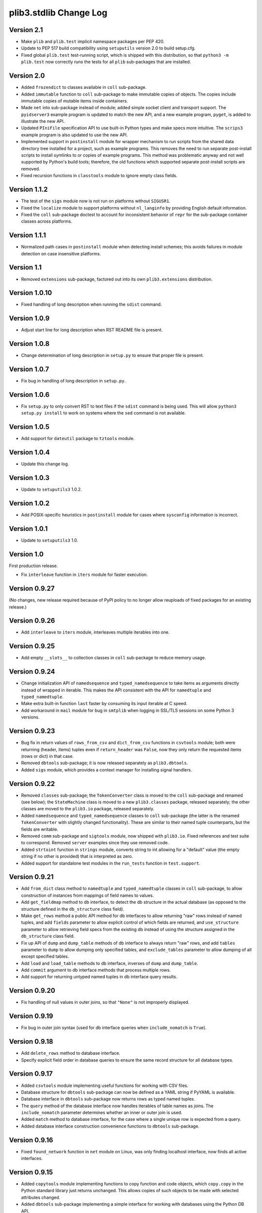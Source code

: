 plib3.stdlib Change Log
=======================

Version 2.1
-----------

- Make ``plib`` and ``plib.test`` implicit namespace packages per
  PEP 420.

- Update to PEP 517 build compatibility using ``setuputils``
  version 2.0 to build setup.cfg.

- Fixed global ``plib.test`` test-running script, which is shipped
  with this distribution, so that ``python3 -m plib.test`` now
  correctly runs the tests for all ``plib`` sub-packages that are
  installed.

Version 2.0
-----------

- Added ``frozendict`` to classes available in ``coll`` sub-package.

- Added ``immutable`` function to ``coll`` sub-package to make immutable
  copies of objects. The copies include immutable copies of mutable items
  inside containers.

- Made ``net`` into sub-package instead of module; added simple socket
  client and transport support. The ``pyidserver3`` example program is
  updated to match the new API, and a new example program, ``pyget``,
  is added to illustrate the new API.

- Updated ``PIniFile`` specification API to use built-in Python types
  and make specs more intuitive. The ``scrips3`` example program is
  also updated to use the new API.

- Implemented support in ``postinstall`` module for wrapper mechanism
  to run scripts from the shared data directory tree installed for a
  project, such as example programs. This removes the need to run
  separate post-install scripts to install symlinks to or copies of
  example programs. This method was problematic anyway and not well
  supported by Python's build tools; therefore, the old functions
  which supported separate post-install scripts are removed.

- Fixed recursion functions in ``classtools`` module to ignore empty
  class fields.

Version 1.1.2
-------------

- The test of the ``sigs`` module now is not run on platforms without
  ``SIGUSR1``.

- Fixed the ``localize`` module to support platforms without ``nl_langinfo``
  by providing English default information.

- Fixed the ``coll`` sub-package doctest to account for
  inconsistent behavior of ``repr`` for the sub-package container
  classes across platforms.

Version 1.1.1
-------------

- Normalized path cases in ``postinstall`` module when
  detecting install schemes; this avoids failures in module
  detection on case insensitive platforms.

Version 1.1
-----------

- Removed ``extensions`` sub-package, factored out into its
  own ``plib3.extensions`` distribution.

Version 1.0.10
--------------

- Fixed handling of long description when running the ``sdist``
  command.

Version 1.0.9
-------------

- Adjust start line for long description when RST README file
  is present.

Version 1.0.8
-------------

- Change determination of long description in ``setup.py`` to
  ensure that proper file is present.

Version 1.0.7
-------------

- Fix bug in handling of long description in ``setup.py``.

Version 1.0.6
-------------

- Fix ``setup.py`` to only convert RST to text files if the
  ``sdist`` command is being used. This will allow
  ``python3 setup.py install`` to work on systems where the
  ``sed`` command is not available.

Version 1.0.5
-------------

- Add support for ``dateutil`` package to ``tztools``
  module.

Version 1.0.4
-------------

- Update this change log.

Version 1.0.3
-------------

- Update to ``setuputils3`` 1.0.2.

Version 1.0.2
-------------

- Add POSIX-specific heuristics in ``postinstall`` module
  for cases where ``sysconfig`` information is incorrect.

Version 1.0.1
-------------

- Update to ``setuputils3`` 1.0.

Version 1.0
-----------

First production release.

- Fix ``interleave`` function in ``iters`` module for
  faster execution.

Version 0.9.27
--------------

(No changes, new release required because of PyPI policy
to no longer allow reuploads of fixed packages for an
existing release.)

Version 0.9.26
--------------

- Add ``interleave`` to ``iters`` module, interleaves
  multiple iterables into one.

Version 0.9.25
--------------

- Add empty ``__slots__`` to collection classes in
  ``coll`` sub-package to reduce memory usage.

Version 0.9.24
--------------

- Change initialization API of ``namedsequence`` and
  ``typed_namedsequence`` to take items as arguments
  directly instead of wrapped in iterable. This makes
  the API consistent with the API for ``namedtuple``
  and ``typed_namedtuple``.

- Make extra built-in function ``last`` faster by
  consuming its input iterable at C speed.

- Add workaround in ``mail`` module for bug in ``smtplib``
  when logging in SSL/TLS sessions on some Python 3 versions.

Version 0.9.23
--------------

- Bug fix in return values of ``rows_from_csv`` and
  ``dict_from_csv`` functions in ``csvtools`` module;
  both were returning (header, items) tuples even
  if ``return_header`` was ``False``, now they only
  return the requested items (rows or dict) in that case.

- Removed ``dbtools`` sub-package; it is now released
  separately as ``plib3.dbtools``.

- Added ``sigs`` module, which provides a context manager
  for installing signal handlers.

Version 0.9.22
--------------

- Removed ``classes`` sub-package; the ``TokenConverter``
  class is moved to the ``coll`` sub-package and renamed
  (see below); the ``StateMachine`` class is moved to a
  new ``plib3.classes`` package, released separately; the
  other classes are moved to the ``plib3.io`` package,
  released separately.

- Added ``namedsequence`` and ``typed_namedsequence``
  classes to ``coll`` sub-package (the latter is the
  renamed ``TokenConverter`` with slightly changed
  functionality). These are similar to their named tuple
  counterparts, but the fields are writable.

- Removed ``comm`` sub-package and ``sigtools`` module,
  now shipped with ``plib3.io``. Fixed references and
  test suite to correspond. Removed ``server`` examples
  since they use removed code.

- Added ``strtoint`` function in ``strings`` module,
  converts string to int allowing for a "default" value
  (the empty string if no other is provided) that is
  interpreted as zero.

- Added support for standalone test modules in the
  ``run_tests`` function in ``test.support``.

Version 0.9.21
--------------

- Add ``from_dict`` class method to ``namedtuple`` and
  ``typed_namedtuple`` classes in ``coll`` sub-package,
  to allow construction of instances from mappings of
  field names to values.

- Add ``get_fieldmap`` method to db interface, to
  detect the db structure in the actual database (as
  opposed to the structure defined in the ``db_structure``
  class field).

- Make ``get_rows`` method a public API method for db
  interfaces to allow returning "raw" rows instead of
  named tuples, and add ``fields`` parameter to allow
  explicit control of which fields are returned, and
  ``use_structure`` parameter to allow retrieving
  field specs from the existing db instead of using the
  structure assigned in the ``db_structure`` class field.

- Fix up API of ``dump`` and ``dump_table`` methods of
  db interface to always return "raw" rows, and add
  ``tables`` parameter to ``dump`` to allow dumping only
  specified tables, and ``exclude_tables`` parameter to
  allow dumping of all except specified tables.

- Add ``load`` and ``load_table`` methods to db interface,
  inverses of ``dump`` and ``dump_table``.

- Add ``commit`` argument to db interface methods that
  process multiple rows.

- Add support for returning untyped named tuples in
  db interface query results.

Version 0.9.20
--------------

- Fix handling of null values in outer joins, so that
  ``"None"`` is not improperly displayed.

Version 0.9.19
--------------

- Fix bug in outer join syntax (used for db interface
  queries when ``include_nomatch`` is ``True``).

Version 0.9.18
--------------

- Add ``delete_rows`` method to database interface.

- Specify explicit field order in database queries to
  ensure the same record structure for all database types.

Version 0.9.17
--------------

- Added ``csvtools`` module implementing useful functions
  for working with CSV files.

- Database structure for ``dbtools`` sub-package can now be
  defined as a YAML string if PyYAML is available.

- Database interface in ``dbtools`` sub-package now returns
  rows as typed named tuples.

- The ``query`` method of the database interface now handles
  iterables of table names as joins. The ``include_nomatch``
  parameter determines whether an inner or outer join is used.

- Added ``match`` method to database interface, for the case
  where a single unique row is expected from a query.

- Added database interface construction convenience
  functions to ``dbtools`` sub-package.

Version 0.9.16
--------------

- Fixed ``found_network`` function in ``net`` module on
  Linux, was only finding localhost interface, now finds
  all active interfaces.

Version 0.9.15
--------------

- Added ``copytools`` module implementing functions to
  copy function and code objects, which ``copy.copy``
  in the Python standard library just returns unchanged.
  This allows copies of such objects to be made with
  selected attributes changed.

- Added ``dbtools`` sub-package implementing a simple
  interface for working with databases using the Python
  DB API.

- Added ``jsontools`` module with convenience functions
  for loading/saving JSON files and for "extended" JSON
  that allows "literal" Python types like tuples that
  standard JSON does not support.

Version 0.9.14
--------------

- Added ``canonicalize_keys`` function to ``coll``
  sub-package, forces keys in a mapping to their
  canonical versions.

- Added ``sorted_groupby`` function to ``iters`` module,
  automatically sorts before grouping to ensure the same
  key is used for both.

- Added a test case for the ``first_n`` function to ensure
  proper behavior when ``n`` is longer than the length of
  the iterable.

- Updated copyright notices in all files for 2014.

Version 0.9.13
--------------

- Fixed potential bug in ``range_lookup`` if the ``first``
  function is not automatically imported using the added
  builtins from the ``builtins`` module.

Version 0.9.12
--------------

- Added ``end_pairs`` function to ``iters`` module, yields
  pairs from ends of sequence, working inwards.

- Added ``range_lookup`` function to ``iters`` module, returns
  first match from sequence of comparison range boundaries.

Version 0.9.11
--------------

- Fixed ``mail`` module to conform to Python 3 API.

- Added ``verbose`` option to ``scrips3`` example program,
  to make use of the corresponding option in the ``sendmail``
  function.

Version 0.9.10
--------------

- Added ``verbose`` option to ``sendmail`` function in ``mail``
  module; default is verbose output (for backward compatibility),
  but option now allows it to run in quiet mode.

- Added option to show all timezone info matches for methods
  in ``tztools`` that compare local timezone info to stored
  timezone data. Added command-line option to the ``tzname3``
  example program to correspond.

Version 0.9.9
-------------

- Added support for declaring ``typed_namedtuple`` field
  specs as a list of ``'<name> <type>'`` strings, as well as
  the other supported methods (a list of the form
  ``[<name>, <type>, <name>, <type>, ...]`` or a list of
  ``(<name>, <type>)`` tuples). Added doctests to check all
  of the supported declaration methods.

Version 0.9.8
-------------

- Added closing of listen socket in child process to
  ``socketpair_wrapper`` on Windows.

- Added ``create`` parameter to ``ostools.tmp_chdir``
  context manager, to allow automatic creation of the
  directory before changing to it.

- Fixed potential bug in initialization of ``chat_replies``
  when using ``asyncore`` in ``pyidserver3``.

- Improved error output on socket errors in ``pyidserver3``.

Version 0.9.7
-------------

- Fixed bug in ``pyidserver3`` when using ``asyncore``;
  multiple runs using the same instance of ``pyidserver3``
  now work properly (this is most easily visible when using
  a GUI front end that imports ``pyidserver3``, such as the
  ``pyidserver-gui3`` example program that comes with
  PLIB3.GUI). Also fixed implementation of ``chat_replies``
  with ``asyncore`` in ``pyidserver3`` to properly handle
  unexpected shutdowns.

- Changed ``pyidserver3`` to connect directly by IP address
  when the user supplies one (a reverse lookup is still done
  to obtain the domain name, but the actual connection is
  now done by IP address).

- Added better DNS error handling to ``pyidserver3``.

Version 0.9.6
-------------

- Fixed bugs in implementation of ``rename`` parameter to
  ``namedtuple`` and ``typed_namedtuple``; added doctests to
  cover this usage.

- Removed calls in ``SigChldMixin`` that are specific to the
  ``plib.io`` API; two internal methods must now be overridden
  in any class using the mixin (``plib.io`` will override to
  use its own API as before).

- Fixed ``cached_method`` decorator in ``decotools`` to
  properly handle unbound methods.

- Added ``import_from_path`` function to ``imp`` module, to
  allow importing from directories not in ``sys.path`` (by
  using the ``tmp_sys_path`` context manager to temporarily
  munge ``sys.path``).

- The ``split_n`` function in ``iters`` now supports splitting
  at negative indexes if the underlying iterable supports
  slicing at negative indexes.

- Removed the ``iterfile`` function from ``iters``, not needed
  since the line buffering issue that this function was
  designed to address is fixed in Python 3.

- Added ``remove_py`` argument to the ``setup_examples``
  function in ``postinstall``, to allow removing the ``.py``
  extension from example programs symlinked or copied into
  the global directory for executables.

- The ``local_tzname`` function in ``tztools`` now returns
  ``None`` if no matching name is found, instead of raising
  ``ValueError``.

- Added tests of the ``ostools`` module functions to the test
  suite.

- Added two example programs, ``pyidserver3`` and ``scrips3``;
  these were formerly included in the ``plib3.gui`` package,
  but they are not GUI programs and only require this package
  to be installed.

- Added example programs ``server3`` to demonstrate the
  ``SelfPipe`` and ``SigIntMixin`` classes, and also to show
  how the self-pipe trick removes the race condition when a
  termination signal is received before the server's select
  system call is started; also added ``clientserver3`` example,
  which forks the demonstration server and then runs a simple
  interactive client for it, to demonstrate the forking
  functions in the ``comm`` sub-package.

- Added example program ``tzname3`` that uses the ``tztools``
  module to print the local timezone name determined by
  various methods.

- Removed the ``.py`` extension from post-install script that
  sets up example programs, since it is copied to the global
  executable directory.

Version 0.9.5
-------------

- Added ``capsule_compare`` function to ``extensions`` to
  support new Capsule API; removed ``cobject_compare`` since
  CObjects are no longer supported in Python 3. Fixed the
  ``extensions`` module to conform to the Python 3 API.

- Fixed bugs in ``tztools`` module with the routines
  used by ``local_tzname``.

- Factored out more common code in ``namedtuple`` and
  ``typed_namedtuple`` implementations.

- Added tests for ``capsule_compare`` Python/C extension function.

- Fixed up uses of ``from . import`` to use absolute package
  references instead.

Version 0.9.4
-------------

- Added alternate implementation of ``namedtuple`` to ``coll``
  sub-package that does not use a string template. Refactored
  ``typed_namedtuple`` to use the same implementation.

Version 0.9.3
-------------

- Added ``import_name`` argument to ``setup_examples`` function
  in ``postinstall`` to handle packages which are imported under
  a different name than their PyPI name.

- ``ModuleProxy`` now uses the ``import_from_module`` function
  from the ``imp`` module, to make the mechanism more robust.

- Fix ``ThreadWrapper`` in ``comm`` sub-package to match changes
  in internal ``threading.Thread`` API in Python 3.

Version 0.9.2
-------------

- Fixed bug in ``options`` module when handling long options
  containing hyphens.

Version 0.9.1
-------------

**Ported PLIB.STDLIB to Python 3 as PLIB3.STDLIB.**

- The ``first_subclass`` function in ``classtools`` now
  handles old-style classes as well as new-style classes.
  Doctests are added to cover this behavior.

- The ``fifo`` and ``stack`` collection classes now have a
  ``nextitem`` method instead of ``next``, to avoid confusion
  with the ``next`` function used with iterators.

- The ``unzip`` function in ``iters`` now uses ``izip``
  instead of ``zip`` for better speed and memory usage.

- Switched to all new-style string formatting.

- Minor fixups to reduce changes needed for Python 3 version.

- Added test coverage.

Version 0.9
-----------

Beta release.

- Reorganized code as needed to work as separate package.

- Expanded and generalized post-install script utilities.

- Added ``__dir__`` method to ``ModuleProxy`` so the proxied
  attributes are visible.

- Added more tests and comments to the ``ModuleProxy`` test
  code.

**Separated PLIB.STDLIB into its own distribution.**

Version 0.8.9
-------------

- Added optional functions to be called on socket connect
  and socket close to the ``chat_replies`` class in
  ``plib.io.classes``.

- Changed usages of deprecated ``new.instancemethod`` to
  use ``types.MethodType`` instead.

- Added ``filefinder`` function to ``plib.stdlib.ostools``,
  finds directories in a subtree that contain a file whose
  name is in a specified list of names.

- Added some more tests to the PLIB3 test suite.

- Fixed bug in handling of doctests in text files in PLIB3
  test suite; the test-running code was not reliably finding
  them, now it does.

- Reorganized test suite so that each PLIB3 sub-package has
  its own corresponding ``plib.test`` sub-package.

- The ``plib.test`` package is now runnable directly, so the
  test suite can be run using ``python -m plib.test``. The
  ``plib.test.runtests`` module is now ``plib.test.support``,
  and provides the boilerplate test-running routine, which
  can now be used generally.

- Fixed up code formatting per PEP 8 guidelines.

Version 0.8.8
-------------

- Added separate GUI toolkit for PySide, since its API
  is no longer sufficiently close to the PyQt 4 API.

- Changed default target signal handler method name for
  check boxes to ``<name>_toggled`` (the old default was
  ``<name>_checked``).

- Changed the check box signal handler API to include the
  current checked state in the handler arguments.

- Changed the signal handler API for all sequence-type
  widgets (except list views) to include the sequence index
  instead of the current item in the handler arguments.
  Getting the item from the index is faster than vice
  versa, except for list views since they are really tree
  widgets under the hood and all the toolkit event handlers
  give the item directly.

- Changed code in ``plib.gui.specs`` and associated
  machinery elsewhere in ``plib.gui`` so that the widget
  modules are not imported when the specs module is
  imported, but only when specific widgets are actually
  instantiated.

- Expanded list of attributes that a ``plib.gui`` main
  window can read from its client widget, so that they
  can be declared in the client class instead of having
  to derive a subclass of ``PMainWindow``.

- List view items in ``plib.gui`` now support equality
  testing so that the default sequence algorithms will
  work with them.

- Added sorted combo box widget to ``plib.gui``. The
  ``pyidserver-gui`` example program now uses this widget.

- Added sorted list view and list box widgets to ``plib.gui``.

- Moved message box and file dialog functionality into
  the base ``plib.gui.app`` module so they are always
  available even if you're not using a main window.

- Implemented "lazy" construction of application dialogs:
  message box, file dialog, and preferences dialog. They
  are now not actually constructed unless/until they are
  used.

- There is now a standardized way to add new actions in
  ``plib.gui`` and have them appear in the appropriate
  menus and toolbars. The ``scrips-edit`` example program
  now uses the standardized method. This removes the need
  to override captions or icons for standard actions, which
  had the undesirable side effect of doing so everywhere,
  including standard dialogs where that is not desired.

- The tab changed signal for the ``plib.gui`` tab widget
  now sends the new tab index to its handler instead of the
  newly selected widget.

- Standardized GUI signal handler parameters.

- Standardized ordering of base classes for GUI widgets.

- Added GUI signal tester example program to demonstrate
  handling of all defined GUI signals.

- Removed ``__init__`` constructor from ``SortMixin``
  class; changed doctest for ``SortMixin`` to implement a
  basic constructor as an example.

- Changed API of ``split_n`` function in ``plib.stdlib.iters``
  to always return a 2-tuple of lists, even if one is empty.

- The ``plib.test`` sub-package is now importable as a
  package; the PLIB3 test suite can now be run using
  ``python -m plib.test.runtests``.

- Codebase cleanup: removed unused imports.

Version 0.8.7
-------------

- Sequence-type widgets in ``plib.gui`` no longer include
  ``SortMixin`` by default; if sorted widgets are desired
  by a specific application, ``SortMixin`` can be used by
  that application.

- Reimplemented ``SortMixin`` class from ``plib.stdlib.coll``
  to use the ``bisect`` module and to overlay the standard
  sequence methods of the base sequence class, instead of
  adding an ``insert_sorted`` method.

- Fixed GUI example programs to no longer use the removed
  ``plib.stdlib.version`` module.

Version 0.8.6
-------------

- Moved the ``SelfPipe``, ``SigChldMixin``, and ``SigIntMixin``
  classes from ``plib.io.mixins`` to ``plib.stdlib.classes``.

- Changed API of ``SigIntMixin`` class to define a method,
  ``terminate_process``, that is called when a termination
  signal is received. The specific use of a ``terminate_flag``
  variable is now moved to ``SigIntServerMixin`` since it is
  specific to PLIB3 servers, and the API of ``SigIntMixin`` is
  intended to be general.

- Added ``first_subclass`` and ``first_instance`` functions to
  ``plib.stdlib.classtools``, to return the first attribute on
  an object that is a subclass or instance of a given class.

- Removed ``partition`` function from ``plib.stdlib.iters``;
  most of its functionality is duplicated by the ``group_into``
  function in the same module; added ``split_n`` function to
  ``plib.stdlib.iters`` to cover the remaining functionality
  (the case of splitting just the first n items from an
  iterable). Fixed doctests to correspond.

- The ``sendmail`` function from ``plib.stdlib.mail`` now
  accepts a list of "To" address strings as well as a single
  "To" address string.

- Added ``data_changed`` function to ``plib.stdlib.ostools``,
  checks if data is changed from file data at a given path.
  Data comparison is binary (sequence of bytes).

- Added ``dirfinder`` function to ``plib.stdlib.ostools``,
  finds all directories in tree starting at given root (by
  default, the current directory) that have a subdirectory with
  a name in a given list of names.

- Added ``tmp_chdir`` context manager to ``plib.stdlib.ostools``,
  temporarily changes the current directory.

- Added ``process_call`` function to ``plib.stdlib.proc``, to
  return the process exit code as well as its output.

- Updated the ``process_output`` function in ``plib.stdlib.proc``
  to use ``subprocess.check_output``.

- Added ``tmp_sys_path`` context manager to ``plib.stdlib.systools``,
  temporarily changes sys.path.

- The ``ModuleProxy`` class now uses a ``try/except`` block to
  test whether proxied attributes are callable in the "lazy
  loading" code. This is more robust than testing for the
  ``__call__`` attribute.

- Removed ``plib.stdlib.version`` module. The convention now
  seems to be to use strings as the fundamental format for
  version values, rather than tuples, so this module is no longer
  useful.

Version 0.8.5
-------------

- Bug fix in ``plib.gui`` when using the ``plib.stdlib.ini``
  sub-package; an import was not updated to the new package
  layout, now updated.

Version 0.8.4
-------------

- Factored out more API methods in ``plib.stdlib.options``
  for convenience when doing incremental or customized
  parsing.

Version 0.8.3
-------------

- Added ``local_tzname`` function to ``tztools``
  module in ``plib.stdlib``, returns name of the
  local system timezone.

- Fixed two doctests that did not work on 64-bit
  builds; all tests now pass on 64-bit.

Version 0.8.2
-------------

- Fixed metaclass conflicts in ``plib.gui`` widgets
  in the GTK and KDE4 toolkits that use the ``plib``
  collection classes.

- The QT4 toolkit in ``plib.gui`` now supports PySide
  as well as the "legacy" PyQt4 bindings. Note that the
  KDE4 toolkit does *not* work with PySide; it requires
  PyQt4. (This is a limitation of PyKDE, not PLIB3.)

- Fixed bug in ``plib.gui`` Wx combo box with abstract
  method not being implemented.

- Moved the ``BaseCommunicator``, ``BaseData``, and
  ``BaseIO`` classes in ``plib.io`` into their own
  sub-package, ``plib.io.base``, to clean up the
  ``plib.io`` namespace.

- Moved the ``chat_replies`` class out of ``plib.io``
  into ``plib.io.classes``, so the base ``plib.io``
  namespace contains no public API objects, only
  sub-packages and the ``utils`` module, which is
  intended for internal use.

- Added ``fdtools`` module to ``plib.stdlib``, with
  useful utilities for working with file descriptors.

- Added ``sigtools`` module to ``plib.stdlib`` with
  a low-level implementation of the self-pipe trick
  for signal handling. The I/O classes in ``plib.io``
  now wrap this API.

- Added ``tztools`` module to ``plib.stdlib`` with
  useful ``tzinfo`` subclasses based on those given in
  the Python docs for the ``datetime`` module.

- PLIB3's ``setup.py`` script now uses the ``setuputils``
  helper module instead of the old ``SetupHelper``
  module.

- Renamed the ``plib.setuputils`` helper module for
  PLIB3's post-install scripts to ``plib.postinstall``.

Version 0.8.1
-------------

- Added ``localize`` module to ``plib.stdlib``, with
  useful functions for getting locale-specific
  information.

- Added ``remove_delimiters`` argument to ``split_string``
  function in ``plib.stdlib.strings``.

Version 0.8
-----------

- Removed support for "legacy" Python versions (anything
  before 2.7), and updated code to support the latest
  Python 2 idioms and features.

- Removed the ``plib.classes`` sub-package; all of the
  classes in it are moved to other sub-packages as noted
  below.

- Moved the ``plib.extensions`` sub-package into the
  ``plib.stdlib`` namespace, as ``plib.stlib.extensions``.

- Moved the ``NotifierClient`` class from ``plib.classes``
  into ``plib.gui``, since it is only useful for GUI
  programs.

- Some of the ``plib.gui`` widgets in the Qt/KDE toolkits
  are affected by the change to the collection classes in
  ``plib.stdlib.coll`` (see below). These widgets have been
  updated to use a custom metaclass to avoid a metaclass
  conflict between the collection ABCs and the Qt widget
  classes.

- Moved ``plib.ini`` into the ``plib.stdlib`` namespace as
  a sub-package, ``plib.stdlib.ini``. Also factored out the
  classes in this sub-package into modules and added
  ``ModuleProxy`` functionality for the sub-package.

- Moved ``plib.stdlib.io`` up into its own sub-package,
  ``plib.io``. Moved related mixin classes from ``plib.stdlib``
  into sub-package ``plib.io.mixins``; also moved the
  ``EchoRequestMixin`` class from ``plib.classes`` into
  ``plib.io.mixins``.

- Moved the ``chatgen`` module from ``plib.utils`` into
  ``plib.io``.

- Added ``plib.io.classes`` sub-package, and moved all the
  I/O related classes from ``plib.classes`` into it (except
  for `` NotifierClient``, as above).

- Added ``plib.stdlib.builtins`` module; importing this
  module now does the same thing as the ``upgrade_builtins``
  function used to do, but no explicit function call is
  needed. The extra built-in functions also appear in this
  module's namespace, if more explicit importing is desired.

- Added ``plib.stdlib.classes`` sub-package, and moved the
  non-I/O related classes from ``plib.classes`` into it.

- Added ``plib.stdlib.classtools`` module and moved the
  ``Singleton`` class into it. Also moved two functions
  from ``plib.utils``, ``recursedict`` and ``recurselist``,
  into this module.

- Made ``plib.stdlib.coll`` into a sub-package, and moved
  all collection classes into that namespace, including
  the abstract collection classes, ``SortMixin``, and the
  ``AttrDict`` and ``AttrList`` utility classes. Also, the
  sequence and slice-related utilities from ``plib.stdlib``
  are now in this sub-package.

- The PLIB3 collection abstract classes in ``plib.stdlib.coll``
  are now subclassed from the standard Python collection
  abstract base classes in the ``collections`` module, and
  overlay some additional functionality onto those ABCs.

- Added ``plib.stdlib.comm`` sub-package, and moved the child
  thread and process management and communication modules
  from ``plib.utils`` into it.

- Made ``plib.stdlib.decotools`` into a sub-package, and
  moved all decorator classes into that namespace.

- Added ``convert`` decorator to ``plib.stdlib.decotools``,
  to facilitate enforcing a common return type for functions
  and methods.

- Added ``prefixed_items`` and ``suffixed_items`` to
  ``plib.stdlib.iters``, to facilitate filtering of iterables
  of strings by a string prefix or suffix.

- Streamlined implementation of ``unzip`` function in
  ``plib.stdlib.iters``.

- Added support for incremental option parsing to
  ``plib.stdlib.options``. Also added canonicalization of
  option specs, improved canonicalization of argument
  specs, and factored out API functions for each step
  of the parsing process.

- Added ``plib.stdlib.ostools`` module and moved the
  ``locate`` function from ``plib.utils`` into it.

- Added ``subdirs`` function to ``plib.stdlib.ostools``, a
  simple way of getting all subdirectories of a path.

- Added ``plib.stdlib.strings`` module and moved string
  utilities from ``plib.stdlib`` into it.

- Updated the API of the ``split_string`` function (now in
  ``plib.stdlib.strings``) to remove the need to supply a
  newline character unless it is different from the default
  (the ``universal_newline`` constant).

- Added ``plib.stdlib.systools`` module and moved the
  path variables from ``plib.stdlib`` into it.

- With all of the other moves above, the ``plib.stdlib``
  base sub-package itself now contains nothing; this ensures
  that importing any given module within it does not bring
  in objects from any other module.

- Moved the ``ModuleProxy`` class into ``plib.stdlib.util``,
  a separate sub-package; it is the only object appearing in
  that sub-package, so importing it will not bring in any
  other objects (since the ``plib.stdlib`` package itself
  now imports nothing, as above).

- The ``ModuleProxy`` utility now automatically excludes
  private names (ones that start with an underscore ``_``).
  This behavior can be changed by subclassing and overriding
  the ``_exclude`` method.

- Moved the ``version`` module from ``plib.utils`` into
  ``plib.stdlib``.

- Removed the ``plib.utils`` sub-package; its modules are now
  in other sub-packages as noted above.

Version 0.7.3
-------------

- Small optimizations to various abstract container classes
  in ``plib.stdlib``.

- Added ``cmdline`` module to ``plib.stdlib``, with two
  functions: ``setup_history``, for setting up command line
  history handling for interactive shells (I use this in my
  ``.pystartup`` file); and ``run_shell``, which allows you
  to run an interactive shell with a particular environment
  already set up (this is useful for debugging scripts).

- Added ``typed_namedtuple`` to ``plib.stdlib.coll``,
  an enhanced named tuple that coerces each field to
  a given type.

- Added ``merge_dict`` function to ``plib.stdlib.coll``;
  this was previously an internal function in the
  ``plib.stdlib.decotools`` module.

- Added more doctests for the ``cached_function``
  decorator in ``plib.stdlib.decotools``.

- Added a ``wraps_class`` decorator, which works like the
  standard ``wraps`` decorator, but knows not to try to
  overwrite the class's docstring when wrapping.

- Added a ``cached_method`` decorator, which is a version
  of ``cached_function`` specialized to handle some issues
  particular to methods, in ``plib.stdlib.decotools``.

- Fixed ``cached_class`` decorator to ensure it
  will work when a cached class is subclassed.

- Renamed the ``decorator_with_f`` meta-decorator in
  ``plib.stdlib.decotools`` to ``decorator_with_args``.
  Also simplified usage.

- Added ``cachelimit`` keyword argument to the
  generator decorators in ``plib.stdlib.decotools.``

- The ``partition`` and ``unzip`` functions in
  ``plib.stdlib.iters`` now work with any iterable.

- Added ``group_into`` function to ``plib.stdlib.iters``,
  generates tuples of every ``n`` elements from an
  iterable. Useful for saving typing parentheses when
  declaring lists of tuples. It is also used to
  streamline the implementation of the ``partition``
  function.

- Canonicalized some doctests in ``plib.stdlib.iters``
  whose results were dependent on dict key ordering;
  the tests now sort the ``iteritems`` output to
  guarantee stable results.

- Changed some doctests in ``plib.stdlib.iters`` to use\
  ``list(xrange())`` instead of ``range()``, for
  consistency with other tests and to make the desired
  semantics explicit.

Version 0.7.2
-------------

- Added support in ``plib.gui`` for detecting when
  the active screen is a virtual desktop spread
  across multiple monitors, and adjusting the
  behavior of the top/main window sizing options
  appropriately so that the window only appears
  centered or sized to the screen on one monitor
  (currently the "primary" monitor is the only one
  supported, this may be expanded in future).

- Added support for ``PTopWindow`` and ``PMainWindow``
  getting captions from child panels (so the panel
  code doesn't have to set the caption by hand).

- Added ``extend_flat`` and ``extend_list`` methods
  to ``PListView`` as well as ``PListBox`` classes
  in ``plib.gui``.

- Added ``width`` parameter to functions for labels
  in ``plib.gui.specs``.

- Streamlined default implementation of some of the
  methods of the abstract container classes in
  ``plib.stdlib``.

- Moved the ``cached_property`` decorator to
  ``plib.stdlib.decotools``.

- Added ``cached_function`` decorator in
  ``plib.stdlib.decotools``, to cache function results
  by arguments.

- Added ``cached_class`` decorator in
  ``plib.stdlib.decotools``, to cache class instances
  by constructor arguments.

- Added ``delay`` decorator in ``plib.stdlib.decotools``,
   to defer actually creating a decorated function
  until the function is called.

- Added ``memoize_generator`` decorator in
  ``plib.stdlib.decotools``, to wrap a generator so
  that each term is only computed once, even if the
  generator function is realized multiple times.

- Added ``indexable_generator`` decorator in
  ``plib.stdlib.decotools``, to make a generaor
  indexable like a sequence; this decorator extends
  ``memoize_generator`` so it memoizes the generator
  it wraps as well (it needs to anyway to support
  accessing the element at a given index multiple
  times without realizing the generator each time).

- Added handling of a ``None`` ``count`` parameter
  in the ``normalize_slice`` function in ``plib.stdlib``,
  so that ``AbstractContainerMixin`` can provide slice
  handling to sequences that do not "know" their length
  (such as an indexable generator per the above, if
  the generator has not been exhausted--once it is
  exhausted the length is known and the generator acts
  accordingly, see the doctests in ``decotools``).

- Added alternate implementation of the ``bin`` and
  ``next`` builtins for older Python versions,
  installed by ``plib.stdlib.upgrade_builtins``.

- Simplified implementation of the ``iterfile`` function
  in ``plib.stdlib``. (This function is also moved to
  a new module, see next item.)

- Moved the ``iterfile`` function from ``plib.stdlib``
  into a new module, ``plib.stdlib.iters``; this module
  also adds a number of useful functions for working
  with iterables (including backported implementations
  of some itertools functions for older Python versions).
  It also imports all the contents of ``itertools``, so
  it can be used as a substitute for that module, similar
  to the ``coll`` and ``func`` modules in ``plib.stdlib``,
  so you can write the same code to work in all Python 2.x
  versions.

- Moved the ``gcd`` and ``lcm`` functions from
  ``plib.stdlib`` into a new module, ``plib.stdlib.mathlib.``

- Added handling of required and optional arguments
  to the ``plib.stdlib.options`` module for Python
  versions earlier than 2.7 (i.e., when the ``argparse``
  standard library module is not available).

- Added the ``timer`` module to ``plib.stdlib``,
  to provide functions for timing code, with an
  alternate API to the standard library's ``timeit``
  module that is easier to use when timing functions
  that you already have as objects, instead of source
  code strings.

- Added the ``net`` module to ``plib.utils`` to provide
  useful network-related functions; currently the only
  function implemented is ``found_network``, which
  takes a string giving an IP address prefix and
  determines if the machine is on a network with that
  prefix.

- Added the ``proc`` module to ``plib.utils`` to provide
  useful process-related functions; currently the only
  function implemented is ``process_output``, which calls
  an external program and returns its output as a string.

- Fixed bug in ``pyidserver.py`` example program with
  error message output.

Version 0.7.1
-------------

- Added a ``BaseWindow`` class to ``plib.gui`` so
  that "top" windows that are not application top
  windows can inherit from it without adding all
  the extra baggage for application top windows.
  The dialog classes in ``plib.gui``, for example
  ``PPrefsDialog``, now inherit from this class
  instead of ``PTopWindow`` (as does ``PTopWindow``
  itself, of course).

- Added a ``choose_directory`` method to ``plib.gui``
  top and main windows, which brings up a directory
  selection dialog box and returns the directory
  chosen by the user (or an empty value if the user
  cancels without selecting one).

- Added the ability in ``plib.gui`` for application
  top windows and main windows to "remember" their
  size and/or position when last closed, and re-open
  at the same size and/or position. This is done by
  setting the size and/or position specs in the
  ``placement`` class field to ``SIZE_SETTINGS``
  and/or ``MOVE_SETTINGS``. If you also specify a
  ``prefsdata`` class field, the preferences dialog
  that the window constructs will have an additional
  group of "Window Placement" controls that show the
  stored size and position (and you can also change
  them through the dialog if desired). (If the class
  field is not specified, the settings will still be
  stored, but they won't be accessible through a
  dialog; they'll just be saved on program exit and
  reloaded on program startup.)

- Top windows and main windows in ``plib.gui`` now
  have a ``preferences`` method which shows their
  preferences dialog if one is defined.

- Top windows and main windows in ``plib.gui`` now
  check their client widgets for an ``acceptclose``
  method, and call it if present to determine whether
  they can close.

- The ``PDialogBase`` class in ``plib.gui`` now
  always populates its controls from data before
  showing (previously it only did this when shown
  for the first time, but this behavior led to
  problems with the preferences dialog).

- Added alternate API to ``plib.gui.specs`` module
  that allows more readable declarations of GUI
  specs; the ``pyidserver-gui.py`` example program
  illustrates the new API.

- Added an option to have GUI widgets automatically
  look for event handler methods with standard names,
  but do nothing if the methods are not found (so
  that event handler declarations don't have to be
  made explicitly in the GUI specs, you just define
  the methods you need on the panel or top window
  class and everything works). This is easiest to
  use with the new specs API, which uses this
  mechanism by default.

- Allowed alternate ordering of ``prefsdata`` class
  field for GUI top windows to improve readability.
  The ``scrips-edit.py`` example program shows the
  new ordering (the definitions of the individual
  prefs items and labels can now be last in the
  3-tuple, so they can appear on continued lines
  as shown in that example).

- Also added the ability to combine the specs for
  the prefs dialog and the actual INI file in the
  ``prefsdata`` class field.

- Fixed bug in the ``PListView`` and ``PListBox``
  classes where the ``clear`` method did not work
  properly with some GUI toolkits; that method now
  always points to the ``plib.stdlib`` implementation
  of ``clear`` from the ``abstractlist`` class, even
  if the GUI widget class from the toolkit in use
  has an implementation that (supposedly) does the
  same thing (remove all items from the list). (Note
  that this method is pure Python, meaning that it
  may be slower than a "native" method for large
  lists; but since this is for GUI widgets it should
  not have to deal with lists that are too long.)

- Added ``SIGNAL_CELLSELECTED`` to the ``plib.gui``
  table widget, to signal when a table cell is
  selected. The ``scrips-edit.py`` example program
  now uses this signal (which fixes a previous bug
  in its behavior where it did not properly enable
  and disable the Submit action).

- The ``PIniFile`` constructor now takes an ``options``
  parameter, so you don't have to subclass if all you
  want to do is define an option list (which should
  cover most use cases).

- Fixed bug in ``plib.ini`` with writing integer
  and boolean values on Windows.

- Added ``plib.stdlib.mail`` module, to contain
  useful email-related utility functions. The
  ``scrips.py`` example program now uses the
  ``sendmail`` function from this module.

- Added two functions and one variable to ``plib.stdlib``
  for dealing with strings and newlines: the functions
  ``fix_newlines`` and ``split_string``, and the
  constant ``universal_newline``. These are useful
  when files have to be written with a different newline
  convention than the one used to read them. See the
  docstring for the ``plib.stdlib`` sub-package for
  details.

- Updated the ``plib.stdlib.options`` module to use
  the ``argparse`` standard library module if it is
  available (Python 2.7 and later), instead of the
  deprecated ``optparse`` module. The ``argparse``
  module adds some additional functionality for
  checking arguments, which can be accessed by making
  the ``arglist`` parameter to the ``parse_options``
  function a sequence of 2-tuples to include keyword
  arguments, similar to what is done with options.

- The ``args`` object returned by the ``parse_options``
  function in ``plib.stdlib.options`` now supports
  referencing arguments by name as well as position.
  The name to position correspondence is determined
  using the list of arguments passed to the function.

- Added ``description`` and ``epilog`` parameters to the
  ``parse_options`` function in ``plib.stdlib.options``,
  to allow a brief description before options, and an
  epilog string after options, to be printed when help
  is requested. (Note that for older Python versions,
  the ``optparse`` module does not include the ``epilog``
  parameter, so the option parser is monkeypatched in
  the ``plib.stdlib.options`` code to deal with it in
  order to present consistent functionality.)

- Added the ``AttrDelegate``, ``AttrDict``, and
  ``AttrList`` classes to the ``plib.stdlib`` namespace.
  These classes are used by the ``options`` module (the
  ``parse_options`` function returns an ``AttrDict`` of
  the option values, and an ``AttrList`` of the argument
  values, allowing you to access options and arguments
  either by a key or sequence index, or by their name
  as attributes of the returned objects).

- Refactored the ``pyidserver.py`` and
  ``pyidserver-gui.py`` example programs to simplify
  the code and make the order of function arguments
  make more sense.

- Added a ``--test`` option to the ``scrips.py``
  example program that sends a test email to verify
  that the email settings work.

Version 0.7
-----------

*Release 0.7 Note: This release has significant changes
in the ``plib.stdlib.io`` sub-package, which has been
refactored considerably to make the code and API clearer;
also, there are a number of file deletions/additions
from previous versions. If you have a previous version
installed, it is recommended that you uninstall it
before installing this version, to avoid any potential
issues with old files being left in the PLIB3 directory
tree.*

- Updated various classes and functions to take
  advantage of the upgraded builtins provided by
  ``upgrade_builtins`` (see below).

- Added ``EchoRequestMixin`` to ``plib.classes``
  to provide simple "echo" functionality for
  servers/request handlers. This is mainly for
  demonstration (the new ``echo_server`` example
  program uses it--see below), but it is also
  used by the PLIB3 test suite.

- Added support in ``plib.classes.NotifierClient``
  for calling the ``do_loop`` method of the
  client in Qt/KDE (which use the GUI event loop
  and socket notifiers to multiplex the GUI with
  async I/O). This allows user code to be written
  portably without having to know whether the
  async I/O client is multiplexed with a GUI or
  not; the ``plib.utils.chat_replies`` class, as
  used by the ``pyidserver-gui`` example program,
  shows an example of how this works (the "chat"
  class is written as a simple generator that
  calls ``do_loop`` to retrieve data; the GUI
  then just drops ``NotifierClient`` in as a
  mixin class, and everything works).

- Fixed bug in ``plib.classes.PServerBase``
  with handling of log files and redirection
  of standard file descriptors.

- The ``StateMachine`` class in ``plib.classes``
  now raises ``InvalidState`` in the constructor
  if the ``initial_state`` parameter is not a
  valid state.

- Added convenience functions in ``plib.gui.common``
  to query and mutate the ``actiondict``, which
  stores captions and icon names for the various
  standard GUI actions.

- Added mechanism in KDE/KDE 4 to use some standard
  action icons without using the KDE standard action
  objects (since some standard action objects do
  other stuff we don't want). The mechanism is also
  used by "action buttons" (non-toolbar buttons that
  implement standard actions) to retrieve their icons.

- Moved the ``dotted_import`` and ``dotted_from_import``
  functions from ``plib.stdlib`` to their own
  sub-package, ``plib.stdlib.imp``. This allows them
  to be used without importing the rest of the stdlib
  code, for reduced memory footprint (e.g., when used
  by ``fork_server``--see below).

- Added ``abstractkeyed``, ``abstractmapping``, and
  ``abstractdict`` classes to ``plib.stdlib``; these
  are mapping-style (i.e., keyed) equivalents to
  ``abstractcontainer``, ``abstractsequence``, and
  ``abstractlist``. Also added ``AbstractKeyedMixin``
  and ``AbstractMappingMixin`` as equivalents to the
  corresponding mixins for abstract sequences, and
  ``basekeyed``, ``basemapping``, and ``basedict``
  which use the mixins to provide partial implementations
  of the abstract methods. Like the abstract containers,
  the abstract mapping classes are registered with the
  appropriate ABCs for Python 2.6 and later; the test
  code for this is expanded to cover the additional
  test cases.

- The ``coll`` module in ``plib.stdlib`` now
  includes the contents of the ``collections``
  module from the standard library, so you don't
  have to import both modules.

- The ``coll`` module now also provides
  equivalents for earlier Python versions to
  classes that are present in later versions
  (but not including the abstract base classes,
  since that whole package of functionality is
  too extensive, and anyway it's meant to be a
  kind of "gateway" to Python 3).

- Added ``decotools`` module to ``plib.stdlib``,
  functions and factories for decorators.

- Added ``func`` module to ``plib.stdlib``, to
  make an equivalent to the ``functools`` module
  in the standard library for Python 2.5 and later
  available in earlier versions (in 2.5 and later
  this module is just a proxy copy of ``functools``,
  so you can always import from it and use the
  same functionality).

- Added ``upgrade_builtins`` convenience function
  to ``plib.stdlib``; calling this function adds
  equivalents to the ``__builtin__`` module namespace
  for built-in functions that are not present in
  the running version of Python but are present in
  later versions. This is more convenient than having
  to worry about importing such equivalents from
  ``plib.stdlib``; as a consequence, a number of
  functions are now removed from the ``plib.stdlib``
  namespace and are instead provided by this function
  when the built-in equivalents are not present. In
  this version of ``plib``, you need to call this
  function somewhere in your code (but only once);
  future versions may automagically invoke it as long
  as you import anything from ``plib``. I should
  also note that I have snuck in a few extra
  "built-ins" that are not in the Python standard
  library but IMHO should be. :-)

- Removed the ``invertdict`` class from the
  ``plib.stdlib`` namespace. (With the ``inverted``
  function now provided as one of the extra
  "built-ins", there isn't enough of a use case for
  ``invertdict`` to justify it being there.)

- The ``closure`` function from plib.stdlib is now
  just a reference to ``plib.stdlib.func.partial``.

- Added the ``SelfPipe`` class to ``plib.stdlib``.
  This class implements the self-pipe trick in a
  general way that can be used by any application
  wanting to multiplex socket I/O with signals.
  (Note that the trick only works with pipes on
  Unix-type systems; on Windows, even though pipes
  are available, pipe file descriptors do not work
  with the select function, which only accepts
  sockets. Thus, sockets are used to emulate pipes
  for the Windows implementation of this class.)
  Also added the ``SelfPipeServerMixin`` class,
  which provides "drop-in" usage of ``SelfPipe``
  for servers that conform to the PLIB3 I/O server
  API (this class is therefore placed in the
  ``plib.stdlib.io`` sub-package). The socket
  server classes in the I/O sub-package of
  ``plib.stdlib`` now use this class (see below).

- Added ``SigChldMixin`` to ``plib.stdlib`` to
  factor out SIGCHLD handling for general use.
  Also added the ``SigChldServerMixin`` class,
  which customizes ``SigChldMixin`` for use with
  servers conforming to the PLIB3 I/O server API
  (this class is therefore placed in the
  ``plib.stdlib.io`` sub-package). (The blocking
  ``SocketServer`` in ``plib.stdlib.io`` now
  subclasses this class on Unix, but note that it
  does not on Windows--see further notes below.)
  Note that the ``SigChldMixin`` functionality
  that deals with tracking and reaping children
  works on Windows as well as Unix-type systems,
  even though Windows has no SIGCHLD signal, but
  this is only available in Python 2.6 and later,
  since the Windows functionality requires the
  ``multiprocessing`` module.

- Added ``SigIntMixin`` to ``plib.stdlib`` to
  provide simple termination signal handling
  for servers. Also added the ``SigIntServerMixin``
  class, which customizes ``SigIntMixin`` for use
  with servers conforming to the PLIB3 I/O server
  API (this class is therefore placed in the
  ``plib.stdlib.io`` sub-package). The
  ``PServerBase`` class now subclasses
  ``SigIntServerMixin``, but the latter is useful
  for simple servers that don't require logging
  and the other ``PServerBase`` bells and whistles.

- Added ``BaseCommunicator`` class to ``plib.stdlib.io`` to
  factor out common communication functionality (e.g, the
  ``query_done`` and ``check_done`` methods that determine
  when the channel is done processing). This class also
  provides a ``keep_alive`` flag which, if set to ``True``
  (the default for the async Persistent classes), allows
  the class to support multiple round-trip data exchanges
  (see below for more on this).

- Added a ``plib.stdlib.io.comm`` sub-package to factor
  out common functionality for each specific type of
  communication channel: client, server, and persistent.

- Added ``wait_for`` method to I/O clients to allow waiting
  for initial "greeting" message from server before starting
  to send data.

- Added ``server_start`` method to socket servers to allow
  initialization before the server socket is created.

- The ``BaseData`` class in ``plib.stdlib.io`` now sets
  the ``shutdown_received`` flag when a zero-byte read is
  detected, and provides the ``channel_closed`` method to
  tell when the channel has been automatically closed on
  a zero-byte read. The ``ReadWriteMonitor`` class in
  ``plib.classes`` is updated to output the value of
  these items for diagnostic purposes.

- Added ``BaseIO`` class to ``plib.stdlib.io`` to define
  the basic interface for I/O types (current types that
  implement this interface are ``serial`` and ``socket``).

- Changed the default functionality for the server-side I/O
  classes; they now all do nothing with received data.
  (Previously some of them echoed data received back to the
  client, but this should be a specific application decision,
  not a default.) The ``plib.classes.EchoRequestMixin``
  class (see above) can be used as a mixin for simple echo
  functionality.

- Fixed client/server classes to ensure support for multiple
  round-trip data exchanges; full-duplex interleaved data
  channels are still best done with the async Persistent
  classes, but the others can how handle, e.g., multiple
  simple "echo" exchanges. Added test cases to exercise
  this functionality.

- Improved commonality of method structure between the async
  and blocking I/O classes in ``plib.stdlib.io``, to make it
  easier to write code that is portable between both modes.
  Also added and standardized a more logical set of "event
  handlers" for notification of key events, and hooks for
  derived classes to customize processing.

- The async I/O socket server now uses the self-pipe trick
  to trap signals that should break it out of its loop. This
  enables the default timeout for async I/O to be changed to
  ``None`` (i.e., a timeout is no longer required unless a
  callback function is being used, e.g., to multiplex a GUI
  event loop with the async loop).

- There are now three blocking I/O socket servers. The base
  ``SocketServer`` class is now a "one connection at a time"
  server (like the one in the Python standard library), even
  though this will rarely be useful; however, it also serves
  as a base class and provides the base API for the useful
  classes, ``ForkingServer`` and ``ThreadingServer``. These
  use the private child process/thread management code in
  ``plib.utils`` (see below) to portably manage their child
  request handlers.

- The blocking I/O socket servers also now use the self-pipe
  trick, by adding a select call before each accept call
  (so the "idle" time is now spent in select instead of
  accept). This eliminates a potential race if the terminate
  signal handler gets called between the keep_running check
  and the accept call. This is somewhat similar to the
  change that was made to the basic socket server in the
  Python standard library in (I believe) Python 2.6.

- Factored out various private utility modules and functions
  in ``plib.utils`` for child process/thread management.
  These are not part of the public PLIB3 API, and it is not
  guaranteed that their structure will stay stable, but
  various parts of PLIB3 make use of them (e.g., the new
  blocking I/O socket server classes--see above).

- Modified the ``fork_server`` function in ``plib.utils`` to
  accept a tuple (<module_name>, <class_name>) in place of
  the server and/or handler classes; the code then imports the
  named class(es) from the named module(s) in the child
  process. This usage reduces the memory footprint of the code
  before forking.

- The forking functions in ``plib.utils`` now allow the
  functions to be run in the child process to determine the
  child's return code. If the functions do not return a value
  (i.e., they default to ``None``), the return code will be 0.

- Streamlined the ``ModuleProxy`` class to remove the need
  for boilerplate code in modules using it.

- Separated tests of persistent async I/O classes into their
  own test suite in ``plib.test``. This makes it easier to
  ferret out issues that are particular to this set of I/O
  classes.

- Added more test modules for the I/O classes to exercise
  various API behaviors and errors/unusual conditions.

- Some changes in how the test suite is run to avoid
  potential issues that are unrelated to PLIB3.

- Added more info in docstrings and standardized docstring
  formatting (e.g., argument descriptions for public functions
  and methods); also moved closer to standardizing code and
  docstring formatting to PEP 7/8.

- Added more example programs: an "echo" client and server,
  both of which can be told at run time which I/O type to
  use (async or blocking), to demonstrate how easily code can
  be written that is portable between both types; a "chat"
  client and server, to demonstrate the use of "persistent"
  async I/O; and a GUI display demo, which does nothing but
  displays all of the standard menu and toolbar actions.

Version 0.6.5
-------------

- The server classes in ``plib.classes`` now use the
  ``logging`` module in the standard library if it
  is present (i.e., in Python 2.3 and later). The
  standard functionality still logs to a file whose
  name is determined by the ``log_root``, ``log_namestr``,
  and ``server_name`` class fields; however, the
  ``init_logging`` method can be overridden to return
  a customized ``Logger`` object if desired.

- Corrected the import of the base class for
  ``plib.classes.PTCPClient`` to match the new
  ``plib.stdlib.io`` namespace setup.

- Added mechanism to specify to the GUI ``runapp``
  method whether the main window should be a
  full-fledged main window or just a top window (the
  default), when the class passed to ``runapp`` is a
  client widget class. The ``scrips-edit`` example
  program shows typical usage.

- Added ``PFileEditor`` to list of mixins supported if
  ``gui_test`` is true.

- Added the ``gcd``, ``lcm``, and ``prod`` functions to
  ``plib.stdlib``.

- Streamlined implementations of ``strtobool`` and
  ``strtodate`` functions in ``plib.stdlib``.

- Made minor changes in ``PersistentMixin`` in the
  ``plib.stdlib.io.async`` I/O sub-package to catch
  possible conditions that could result in an endless
  do loop without ever sending any data; added test
  cases and changed the test library code to cover the
  new conditions.

- Changed ``use_poll`` in ``plib.stdlib.io.async`` to
  a function, with the actual variable now stored in a
  private flag. Testing revealed that having it as a
  public global variable didn't work.

- Streamlined the async I/O test framework to make the
  intended usage clearer from reading the test code.

Version 0.6.4
-------------

- Automated the linking of target event handlers to
  controls defined by specs from ``specs.py``. The
  event handlers are identified in the specs by
  method name, with defaults based on the type of
  control. See ``specs.py``, the ``pyidserver-gui.py``
  example program, and the code for the preferences
  dialog in ``_dialogs.py`` in the ``plib.gui``
  sub-package, for details and examples of usage.

- Automated the construction of the preferences dialog
  (by adding a ``prefsdata`` class field to the top
  window).

- Added some more templates for standard widget API
  methods.

- Removed unnecessary method calls from the ``show_init``
  method of Qt 4 main windows (the calls were apparently
  preventing top windows from coming to the front when
  shown in OpenSuSE 11.2).

- Simplified the ``pxmlview`` example program so it no
  longer uses ``gui.PEditor`` (which really didn't add
  anything to the functionality).

- Added more edit-related actions to the standard action
  lists and images. (Note that implementation is still
  incomplete; each toolkit has some functionality that
  I haven't yet found an API for.)

- Added more action images, mainly for Qt/KDE 4.

- Added ``PTextMixin`` object to handle the standard text
  editing actions, and ``PTextFileMixin`` to handle the
  standard text file I/O actions.

- Added the ``pnotepad`` example program, a simple plain
  text editor. This illustrates usage of the ``PFileEditor``
  and ``PTextFileMixin`` objects and their associated
  actions.

- Fixed bug in SIGCHLD detection in the ``SigMixin`` class
  in the ``plib.stdlib.io.blocking`` sub-package.

- Updated copyright notices in about data of example
  programs to reflect 2010 release.

Version 0.6.3
-------------

- Fixed copyright notice to reflect 2010 release.

Version 0.6.2
-------------

- Fixed signal-aware code in ``plib.classes`` and
  ``plib.stdlib.io.blocking`` so that it only uses signals
  that are defined under the OS in which the code is running.

- Fixed algorithm for sizing to client in main windows so that
  the sizes of the menu, toolbar, and status bar are properly
  accounted for. (This also fixed issues with getting the main
  window properly centered on screen.)

- Fixed default colors in Qt/KDE 3/4 and standardized color
  setting methods.

- Fixed bugs in font setting code and expanded it to allow
  different fonts in list view/table headers and body.

- Fixed bugs in setting basic widget foreground/background
  colors in Qt/KDE 4. Also added methods for setting
  background color and for setting both colors at once, in
  all toolkits.

- Refactored code for various controls to reduce duplication
  and standardize the API.

- Fixed large toolbar icons in Qt 4 and KDE 3/4.

- Fixed setting of application icons in Qt/KDE (3 and 4) so
  that icons specified in about data are displayed in the
  about dialog.

- Changed KDE "About" action icon and text to be consistent
  with KDE guidelines. (Tried doing this using the KDE 3
  ``KStdAction`` and KDE 4 ``KStandardAction`` classes, but
  the behavior was not consistent with the documentation.)

- Fixed bug in KDE 4 app startup when no about data is
  provided.

- Implemented auto-sizing of list view columns in wxWidgets
  when column width is set to -1.

- Added "about toolkit" action that displays a dialog with
  info about the GUI toolkit being used. (Not available in
  all toolkits.)

- Expanded use of "standard" or "stock" actions, text, and
  images in toolkits.

- Changed standard widget ``update`` API method to
  ``update_widget`` to avoid method name collision in the
  KDE/Qt toolkits.

- Added templates for standard widget API methods to base
  widget classes. (This makes it easier to see what needs to
  be implemented in a toolkit.)

- Fixed bug in ``plib-setup-gui`` post-install script that
  would throw ``RuntimeError`` if Qt 3 and KDE 4 were both
  present; now correctly detects KDE 4 when this happens.

- Uses version 0.5.1 of SetupHelper.

Version 0.6.1
-------------

- Added KDE 4 GUI toolkit support. Also fixed a number of
  bugs in the Qt/KDE 4 toolkits (much of the code is common
  between these two).

- Added detection of KDE 4 in logic to select GUI toolkit.

- Added ``COLORNAMES`` global to ``plib.gui.defs`` so the
  string names of all supported colors are accessible as
  a single list.

- Extended widget enable and focus functionality to a
  wider range of widgets in ``plib.gui``.

- Added support for focus in and focus out widget events
  in ``plib.gui``.

- Added ``panelclass`` class field to the panel mixin
  class underlying ``PAutoPanel`` in ``plib.gui``, to
  fix bug in handling of sub-panels that are derived
  from ``PPanel`` but not ``PAutoPanel``.

- Fixed potential bugs in list view code where signatures
  of toolkit-specific list view items did not match the
  standard ``PListViewItemBase`` signature.

- Updated to version 0.4.4 of ``SetupHelper``.

- Added support for authentication and TLS when sending
  reminder e-mails in the ``scrips.py`` example program.

Version 0.6
-----------

- Added the ``NotifierClient`` class to ``plib.classes``
  and the ``PSocketNotifier`` class to ``plib.gui``. These
  classes work together to allow asynchronous socket I/O
  events to be multiplexed in with GUI event loops. (Note:
  these classes work best with the Qt-derived toolkits--Qt,
  Qt 4, and KDE. The other toolkits don't provide anything
  like Qt's ``QSocketNotifier`` class, so the multiplexing
  is done the kludgy way with timeouts.)

- Added the ``RecursiveTransition`` exception to the
  ``StateMachine`` class in ``plib.classes`` to flag when
  state transitions overlap. Added tests to correspond.

- Added the ``default_appclass`` global variable to the
  ``main`` module in ``plib.gui``; this allows overriding
  the ``PApplication`` default with something else. This is
  mainly for internal use (e.g., by the kludgy method of
  multiplexing socket I/O described above), but it is
  available if desired. (Note, however, that the actual
  ``default_appclass`` variable must *not* be overwritten,
  since it is a container; instead, assign your new class to
  index 0, thus: ``gui.default_appclass[0] = MyAppClass``.
  This is necessary for now because of how the ``ModuleProxy``
  class retrieves attributes from the module it wraps; at
  some point I may fix that so this hack is no longer
  needed.)

- Added the ``SerialPseudoSocket`` and ``SerialTelnet``
  classes to ``plib.classes``.

- Refactored the I/O classes in ``plib.stdlib`` to make the
  overall API and inheritance tree easier to use. This is a
  significant API change; see the ``README`` file and the
  ``plib.stdlib.io`` sub-package docstring for information
  about how it works. The ``ModuleProxy`` class is used
  throughout the new sub-package layout to make classes
  automatically appear in the proper namespace, and also to
  generate "standard" mixin classes on the fly when needed.

- Added the ``ShutdownReadWrite`` alternate data handling
  class.

- The socket I/O class ``close`` methods now catch more
  exceptions.

- Added test cases to more thoroughly exercise multiple and
  concurrent requests for the socket I/O classes.

- Much expansion of docstrings.

Version 0.5.2
-------------

- Where Python 2.4 and later syntax is used
  (mainly generator expressions), added alternate
  implementations (selected based on ``sys.version``)
  to support versions 2.2 and 2.3.

- Changed behavior of the abstract container
  classes to match Python 2.6/3.0 semantics in the
  handling of extended slices; extended slices
  with ``step == 1`` are now treated exactly
  the same as non-extended slices. The
  ``normalize_slice`` function in ``plib.stdlib``
  also changes its semantics to correspond.

- Added the ``__reversed__`` method to the abstract
  container types if the Python version is 2.6 or
  later.

- The abstract container types are now registered
  with the appropriate abstract base classes if the
  Python version is 2.6 or later; added test case
  to confirm that this works.

- Added the ``first`` and ``last`` functions in
  ``plib.stdlib``, and corresponding tests.

- The ``insert_sorted`` method of the ``SortMixin``
  class in ``plib.stdlib`` now has a ``key``
  argument, which works the same as the ``key``
  argument for the ``sorted`` builtin. Also,
  added a backport implementation of the ``sorted``
  builtin for Python versions < 2.4.

- Changed the ``SigSocketServer`` module in
  ``plib.stdlib`` to provide a complete alternate
  implementation of a forking TCP server and base
  request handler, instead of subclassing the Python
  standard library classes.

- Fixed the ``ClientServer`` blocking I/O mixin
  classes in ``plib.stdlib`` to ensure that sockets
  are closed even if an exception occurs.

- Made a number of improvements to the I/O classes
  to increase robustness.

- Modified the ``chat_replies`` class in
  ``plib.utils.chatgen`` to not send any data
  on startup if the first item in its data
  queue is ``None``; instead, just listen for
  an initial message from the server. Added a
  test case for this behavior.

- Added unit tests for the ``StateMachine`` class.

- Changed the test cases for the abstract
  containers to test for the new semantics for
  extended slices with ``step == 1``.

- Added test cases for the I/O classes to test for
  handling of multiple/concurrent requests and
  small I/O buffer sizes. 

Version 0.5.1
-------------

- Added the ``ReadWriteMonitor`` class to
  ``plib.classes``. This is a useful testing
  class for client/server I/O channels; it
  prints notifications of significant read
  and write method calls to standard output.

- Set the default for the ``use_poll`` global
  in ``plib.stdlib.async`` to ``True``; there
  is no reason to default to ``False`` since the
  ``loop`` function still checks to make sure
  the running OS supports the ``poll`` function,
  and falls back to ``select`` if it doesn't.

- Added the ``chatgen`` module to ``plib.utils``,
  containing the ``chat_replies`` class; this
  wraps an asynchronous I/O client in a generator
  that sends messages to the server one by one
  and yields the replies. The ``pyidserver.py``
  example program now uses this class to do its
  communication to the server; the generator
  form makes the code for the display of the
  results much easier.

- Made improvements to the behavior of instances
  of the ``ModuleProxy`` class from ``plib.utils``;]
  the builtin ``help`` command now correctly displays
  docstrings of proxy modules, and their ``repr``
  output is more informative.

- Added tests for the ``chat_replies`` class and
  the ``fork_wait`` and ``fork_socketpair``
  functions to the test suite.

- Added tests of the asynchronous I/O classes
  with the ``poll`` function disabled (see the
  item on ``async.use_poll`` above.

- Added unit tests for the ``ModuleProxy`` class.

Version 0.5
-----------

- The ``PTCPClient`` class in ``plib.classes``
  is simplified, using the refactored socket
  I/O functionality in ``plib.stdlib`` (see
  below).

- The ``PRequestHandler`` and ``SendReceiveMixin``
  classes are removed from ``plib.classes``;
  their functionality is no longer needed with
  the refactoring of the socket I/O classes
  in ``plib.stdlib`` (see below).

- Added the ``PListBox`` control to ``plib.gui``,
  a list view specialized for use in dialogs.
  This class also includes convenience methods to
  add items to the list box for common special
  cases (no child items, and single-column with
  no child items).

- Added ``PersistentMixin`` class to the
  ``plib.stdlib.async`` module, to handle cases
  where a persistent, full-duplex connection is
  desired instead of a pure client or server.
  This class supports overlapping reads and writes
  and implements a simple queue for write data to
  ensure all writes are in the correct order and
  no data is clobbered. Added corresponding
  persistent classes to the asynchronous I/O
  modules based on ``async``.

- Added the ``io`` module to the ``plib.stdlib``
  sub-package to provide common base classes
  for all I/O modes, factored out from the
  asynchronous and serial I/O classes.

- Added the ``pyserial`` module to the
  ``plib.stdlib`` sub-package to provide
  a thin wrapper around the ``Serial`` class
  and give a common base class for the
  ``SerialIO`` and ``AsyncSerial`` modules.
  The thin wrapper also adds the option to
  choose blocking or non-blocking mode for
  the serial device (the ``SerialIO`` and
  ``AsyncSerial`` modules each make the
  appropriate choice).

- Added the ``socketio`` module to ``plib.stdlib``
  to factor out socket-specific I/O functionality
  that is useful for both blocking and non-blocking
  I/O modes.

- Added the ``ClientServer`` module to ``plib.stdlib``
  to implement common functionality for blocking I/O
  clients and servers. This also factors out some
  code that was duplicated in other modules.

- Added the ``SocketClient`` module to ``plib.stdlib``
  to implement a simple blocking socket I/O client.

- Added the ``BaseRequestHandler`` class to the
  ``SigSocketServer`` module in ``plib.stdlib``; same
  functionality as the corresponding class from the
  Python standard library, but using the ``ClientServer``
  module blocking I/O scheme.

- Standardized the API for the various client/server
  classes: ``self.client_communicate(data)`` now
  always works for clients (possibly with the address
  socket clients or the device ID for serial clients,
  and a callback for async clients), and
  ``self.serve_forever()`` now always works for
  servers (possibly with a callback for async servers).

- Ensured that the ``close`` method of all async
  I/O classes is idempotent, since it is called from
  several places to ensure that it gets called at
  least once for any event that should trigger a
  close, but we don't want to call ``handle_close``
  multiple times.

- Removed the ``sitepath`` variable from the
  ``plib.stdlib`` sub-package globals; nothing
  in PLIB3 uses it and the heuristics for making
  sure it was correct were too hairy.

- Removed much cruft from the abstract container
  classes in ``plib.stdlib``, and added the
  ``basecontainer`` class to provide a partial
  implementation of ``abstractcontainer``. Also
  made the APIs of the abstract containers more
  complete and logical, and fixed logic to ensure
  the same semantics as list and tuple, including
  end case behavior.

- Added the ``closure`` function to ``plib.stdlib``,
  returns a simple closure of the given function with
  the given args and kwargs.

- Added the ``slice_len`` function to ``plib.stdlib``,
  returns the number of indexes that would be affected
  if the slice were used as a sequence index.

- Added the ``coll`` module to ``plib.stdlib``, with
  two convenience collection classes, ``fifo`` (based
  on ``collections.deque``) and ``stack`` (based on
  ``list``); the only changes are to define the ``next``
  method for each to retrieve the "next" object in
  the collection, as appropriate (i.e., the first item
  for ``fifo`` and the last item for ``stack``).

- Added tests in ``plib.test`` for most of the functions,
  classes, and modules in ``plib.stdlib``, and the
  ``specs`` module in ``plib.gui``.

- Added the ``forkwait``, ``forkserver``, and ``socketpair``
  modules to ``plib.utils``, containing the ``fork_wait``,
  ``fork_server``, and ``fork_socketpair`` functions. These
  fork subprocesses with extra functionality: ``fork_wait``
  waits until the subprocess has signaled successful startup
  before continuing, ``fork_server`` is a convenience function
  to do the same with a server class and its appropriate
  parameters given, and ``fork_socketpair`` lets the subprocess
  and the parent communicate via a socket pair.

- Fixed the ``plib-setup-paths.py`` post-install
  script to more reliably find paths, particularly
  on Mac OS X.

- The ``pyidserver.py`` example program now uses the
  asynchronous socket I/O ``ClientCommunicator`` class
  from ``plib.stdlib``.

- Minor refactoring of the ``scrips.py`` example
  progam (so it doesn't define the email-related
  code unless it's sending notification e-mail).

- Most docstrings now have more complete information than
  before.

Version 0.4.7
-------------

- Added new ``StateMachine`` class to
  ``plib.classes``, implements a simple
  state machine using a mapping of states
  to maps of input/output relations.

- Changed base async I/O classes to raise
  exceptions instead of logging warnings
  (e.g., raise NotImplementedError if a
  necessary event handler is not overridden).
  This also eliminates logging from the base
  classes--logging functionality is left as
  a "policy" for higher-level classes (such
  as ``plib.classes.PServerBase``).

- Made changes to async ``BaseDispatcher`` to
  mirror improvements made in Python 2.6 to
  ``asyncore.dispatcher``.

- Added exception handling to ``do_loop`` method
  of the async serial server classes; the
  ``close`` method is now called whenever an
  exception breaks out of the loop (similar to
  the protection added in ``SigSocketServer``).

- Added a new module in ``plib.stdlib`` for
  blocking serial I/O (i.e., no async/select
  loop). This module is now called ``SerialIO``;
  the async serial classes are now in the
  ``AsyncSerial`` module.

Version 0.4.6
-------------

- Refactored the ``plib.stdlib.async`` and
  ``plib.stdlib.AsyncServer`` modules to allow
  the core asynchronous I/O logic to be used with
  any object that has a Unix file descriptor;
  the classes in ``plib.stdlib.AsyncServer`` now
  inherit the core functionality and specialize
  it for network sockets.

- Added a global ``loop`` function to the ``async``
  module to allow a callback function (instead of
  requiring the use of ``AsyncBase.do_loop`` to
  get this functionality). Otherwise gives the same
  functionality as ``asyncore.loop``.

- Added the ``SerialIO`` module to ``plib.stdlib``
  to provide an asynchronous serial port I/O
  handler based on ``AsyncBase``. Note that this
  class requires the ``pyserial`` package, which
  is available from SourceForge.

- Moved the ``ReadWrite`` class from ``plib.classes``
  to ``plib.stdlib`` and made ``ReadWrite`` a
  module containing all the various mixin classes
  for data read/write handling.

- Fixed bug in the ``plib-setup-paths.py`` post-install
  script that was prepending the drive letter twice
  on Windows.

Version 0.4.5
-------------

- Fixed bugs in the post-install scripts: the
  boolean variables in the generated file
  ``plib.gui._setup.py`` were being incorrectly
  written as strings, and ``plib-setup-examples.py``
  was scanning too many directories in the
  ``$PREFIX/share`` tree.

Version 0.4.4
-------------

- Fixed minor errors in output from the
  ``plib.setuputils`` post-install script
  helper function, and made some other
  enhancements in script outputs.

Version 0.4.3
-------------

- Added a ``plib-setup-paths.py`` post-install
  script to determine the standard path names
  that are exported in ``plib.stdlib``, instead
  of determining them on the fly each time that
  package is imported (which is overkill since
  they should not change). Also added some new
  heuristics for determining the path names.

- Added a ``setuputils`` module in the base
  ``plib`` package to provide common code for
  the post-install scripts.

- Added code to the ``BaseDispatcher`` class in
  ``plib.stdlib.async`` to fix a number of minor
  issues with ``asyncore.dispatcher``.

- Moved the ``ReadWrite`` mixin class from
  ``plib.stdlib.async`` to ``plib.classes``, and
  moved the other async classes in ``plib.stdlib``
  into a new ``AsyncServer`` module. The client
  and server communicator classes are now mixins
  so that they can be used with different protocol
  read/write mixin classes.

Version 0.4.2
-------------

- Added support for Qt 4 as a GUI toolkit (it is
  different enough from Qt 3 that it's easier to make
  it separate than to try and extend the current Qt
  support to cover it). *NOTE: Qt 4 support is still
  experimental; some widgets (in particular the table
  widget) are still buggy.*

- Added ``process_events`` method to ``PApplication``
  objects to allow GUI events to be handled while
  other processing is going on--the typical use case
  is to call this method as a callback from an
  asynchronous I/O loop. Note that this method should
  not be called from event handlers or any other code
  that might recursively call into the GUI event loop.

- Added action images for the ``darwin`` platform to
  the GUI images available.

Version 0.4.1
-------------

- Added ``PServerBase`` class to ``plib.classes`` to
  factor out functionality common to all types of
  servers (sync, async, and forking).

- Added ``PAsyncServer`` class to ``plib.classes``,
  mixes ``PServerBase`` and ``ServerDispatcher`` from
  the ``plib.stdlib.async`` module.

- Added a clause in the ``do_loop`` method of
  ``BaseDispatcher`` in ``plib.stdlib.async`` to
  allow the callback function to break out of the
  polling loop by returning ``False``.

- Added ``AsyncRequestHandler`` class to the
  ``plib.stdlib.async`` module so that the
  ``ServerCommunicator`` class can remain general.

- Added a ``try/finally`` clause to the ``serve_forever``
  method of ``ServerDispatcher`` in ``plib.stdlib.async``
  and added a similar method to ``SigMixin`` in
  ``plib.stdlib.SigSocketServer`` to ensure that
  ``server_close`` gets called if an exception is thrown
  (previously only ``PTCPServer`` had this included).

- Added ``_panels.py`` unit to ``plib.gui``, containing
  the ``PMainPanel`` class, a ``PAutoPanel`` specialized
  for use as the main panel of your application (i.e.,
  the client widget of the main window). Changed the
  ``pyidserver-gui.py`` example program to use the new
  main panel class.

- Added ``PTextFile`` class to ``plib.gui.classes`` to
  allow read/write to a PTextDisplay as a file-like
  object (this was previously implemented only in the
  ``pyidserver-gui`` example program).

Version 0.4
-----------

- ``PTCPServer`` now correctly calls ``server_close``
  whenever it receives a signal that is in its list of
  terminating signals; this ensures that it shuts
  itself down properly and also ensures that the
  inherited ``server_close`` gets called to close the
  socket.

- Added ``PGroupBox`` widget to ``plib.gui``: basically
  a ``PPanel`` with a box and caption around its child
  widgets. Also added ``PAutoGroupBox`` to allow
  specification of child widgets using Python data
  structures.

- Added ``PTextDisplay`` widget, which is basically a
  read-only version of PEditControl. The example program
  ``pyidserver-gui.py`` now uses this widget to display
  output.

- Changed ``PTopWindow`` class fields for window
  placement on screen: the ``placement`` class field
  is now a 2-tuple ``(size_type, pos_type)``, where
  the ``size_type`` can be:
  
  * ``SIZE_NONE``,
  * ``SIZE_CLIENTWRAP``,
  * ``SIZE_MAXIMIZED``,
  * ``SIZE_OFFSET``,
  
  and the ``pos_type`` can be:
  
  * ``MOVE_NONE``,
  * ``MOVE_CENTER``.

- Enabled font settings on all widgets (previously only
  "control" type widgets had them).

- The ``plib.gui.specs`` module now allows you to use
  custom widget classes when building specs, by setting
  module variables.

- Also added ``get_listview`` to ``plib.gui.specs``.

- ``PPrefsDialog`` now supports all three types of INI
  file option specs.

- The preferences dialog now also allows two choices
  for the section grouping: each section can be a tab
  in a tab widget (the default), or a group box (just
  pass ``SECTION_GROUPBOX`` as the ``style`` parameter
  to the constructor).

- Added a ``gui_test`` variable in ``plib.gui._gui`` to
  allow testing of experimental additional toolkits that
  are not installed in PLIB3. See the comments in the
  ``plib.gui._gui`` module for details.

- Fixed bug in ``plib.ini`` where int and boolean values
  were not being written correctly to INI files.

- Added ``async.py`` module in ``plib.stdlib``, providing
  basic asynchronous client/server classes (building on
  the ``asyncore`` module in the Python standard library).

- Updated to version 0.4.2 of ``SetupHelper``.

Version 0.3
-----------

- Added ``__version__`` variable to the
  top-level ``plib`` namespace. All of the
  example programs now use the plib version
  as their version number by importing this
  variable.

- Added ``PPrefsDialog`` to ``PLIB3.GUI``: a
  preferences dialog that automatically builds
  its interface from a ``PIniFile``. Added a
  preferences dialog to the ``scrips-edit``
  example program to demonstrate this
  functionality.

- Added ``specs`` module to ``PLIB3.GUI`` to provide
  helper variables and functions for specifying
  GUI layouts. The ``PPrefsDialog`` class above
  uses this module, and the ``pyidserver-gui.py``
  example program is also modified to use this
  functionality.

- Added ``clientwrap`` class field to ``PTopWindow``
  to automatically size the window to fit its
  client widget; this is now the default behavior.

- Added ``SIGNAL_CLOSING`` signal in ``PLIB3.GUI``
  to allow notification when window has accepted
  a close but has not yet closed.

- Moved the ``ModuleProxy`` class from
  ``PLIB3.CLASSES`` to ``PLIB.UTILS``, since the
  latter is intended to be closer to the 'root'
  of the dependency tree.

- Added the ``dotted_import`` function to
  ``PLIB3.STDLIB`` for convenience when using the
  ``__import__`` builtin with dotted names (the
  code for this function originally came from
  the Python 2.6 documentation).

- Moved the ``options`` module from ``PLIB3.UTILS``
  to ``PLIB3.STDLIB`` since it basically wraps
  the standard library ``optparse`` module.

- Added the ``version`` module to ``PLIB3.UTILS``,
  providing some extensions of the Python
  distutils version number functionality. Also
  added a doctest for this module.

- Added support in ``PLIB3.XML`` for manually
  controlling the XML declaration and doctype
  string during serialization.

- The protocol and port number controls in the
  ``pyidserver-gui.py`` example are now disabled
  if DNS only is checked (this alerts the user
  that protocol and port number parameters are
  ignored by ``pyidserver`` in DNS only mode).

- The license for ``plib/test/runtests.py``, the
  generic test-running script, is changed to the
  PSF license so it can be detached from the rest
  of PLIB3 and used in non-GPL projects.

- Updated to version 0.4 of ``SetupHelper``.

Version 0.2.1
-------------

- Fixed bug in ``PLIB3.GUI`` that was appending
  spurious text to ``PMainWindow`` captions.

- Updated to version 0.3.1 of ``SetupHelper``.

Version 0.2
-----------

- Added status bar to ``PMainWindow``, and added demo
  functionality for the status bar to ``pxmlview``.

- Added support for more widget signals (selection
  changed signals for combo box, list view, and tab
  widget), and ensured that all signal-handling
  widgets derive from either ``_PDialogControl`` or
  ``_PNotifyControl``.

- Corrected tab add/delete behavior for tab widget.

- Added private ``_parent`` class field to tab widget,
  for consistency with other non-dialog control
  widgets.

- Added checks to ``PEditor`` to make sure main widget
  supports the editor protocol.

- Improved handling of widget geometry; passing ``None``
  as one of the geometry parameters means that
  parameter doesn't get changed from its previous
  value (which will usually be the default).

- Changed ``PLabel`` to ``PHeaderLabel``, and made
  ``plib.gui.classes`` and ``plib.gui.edit`` into
  private modules; their classes now appear in the
  ``plib.gui.main`` namespace with all the others.

- Added support in ``PIniFile`` for linking options to
  named attributes on the ``PIniFile`` object, instead of
  having get/set functions.

- Added tab widget to ``pxmlview.py`` example program to
  allow viewing multiple files; added support for
  passing multiple file names on the command line.

- Added basic URL parsing to the pyidserver.py example
  program; it now extracts the protocol and port
  number from URLs of the form::

    <protocol>://<url>:<port>

  Protocol and port specifiers in the URL override
  any specifiers in command-line options.

- Added new example program, ``scrips.py``, and its GUI,
  ``scrips-edit.py``; these are programs to keep track
  of prescriptions, demonstrating the table widget
  and INI file functionality in PLIB3.

- The ``setup.py`` script now uses a 'generic' helper
  module, ``SetupHelper``; all that is done in setup.py
  itself is to define variables and then call the
  helper module entry point. The SetupHelper module
  is available as its own PyPI project, ``setuphelper``.

- Since SetupHelper handles running post-install
  scripts, the ``install-all`` shell script is no longer
  needed and has been removed.

Version 0.1
-----------

Initial release.

